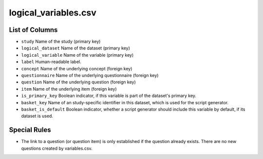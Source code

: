 logical\_variables.csv
======================

List of Columns
---------------

-  ``study`` Name of the study (primary key)
-  ``logical_dataset`` Name of the dataset (primary key)
-  ``logical_variable`` Name of the variable (primary key)
-  ``label`` Human-readable label.
-  ``concept`` Name of the underlying concept (foreign key)
-  ``questionnaire`` Name of the underlying questionnaire (foreign key)
-  ``question`` Name of the underlying question (foreign key)
-  ``item`` Name of the underlying item (foreign key)
-  ``is_primary_key`` Boolean indicator, if this variable is part of the
   dataset's primary key.
-  ``basket_key`` Name of an study-specific identifier in this dataset,
   which is used for the script generator.
-  ``basket_is_default`` Boolean indicator, whether a script generator
   should include this variable by default, if its dataset is used.

Special Rules
-------------

-  The link to a question (or question item) is only established if the
   question already exists. There are no new questions created by
   variables.csv.

